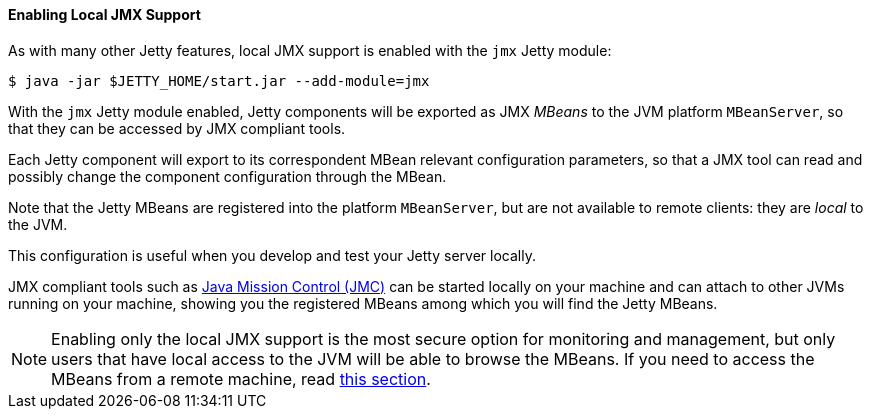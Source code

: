 //
// ========================================================================
// Copyright (c) 1995-2023 Mort Bay Consulting Pty Ltd and others.
//
// This program and the accompanying materials are made available under the
// terms of the Eclipse Public License v. 2.0 which is available at
// https://www.eclipse.org/legal/epl-2.0, or the Apache License, Version 2.0
// which is available at https://www.apache.org/licenses/LICENSE-2.0.
//
// SPDX-License-Identifier: EPL-2.0 OR Apache-2.0
// ========================================================================
//

[[og-jmx-local]]
==== Enabling Local JMX Support

As with many other Jetty features, local JMX support is enabled with the `jmx` Jetty module:

----
$ java -jar $JETTY_HOME/start.jar --add-module=jmx
----

With the `jmx` Jetty module enabled, Jetty components will be exported as JMX _MBeans_ to the JVM platform `MBeanServer`, so that they can be accessed by JMX compliant tools.

Each Jetty component will export to its correspondent MBean relevant configuration parameters, so that a JMX tool can read and possibly change the component configuration through the MBean.

Note that the Jetty MBeans are registered into the platform `MBeanServer`, but are not available to remote clients: they are _local_ to the JVM.

This configuration is useful when you develop and test your Jetty server locally.

JMX compliant tools such as link:https://adoptium.net/jmc.html[Java Mission Control (JMC)] can be started locally on your machine and can attach to other JVMs running on your machine, showing you the registered MBeans among which you will find the Jetty MBeans.

NOTE: Enabling only the local JMX support is the most secure option for monitoring and management, but only users that have local access to the JVM will be able to browse the MBeans.
If you need to access the MBeans from a remote machine, read xref:og-jmx-remote[this section].
